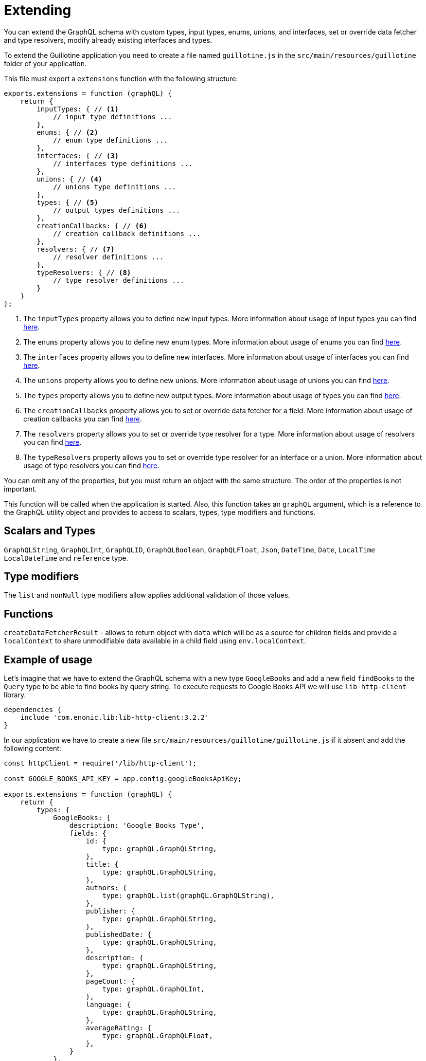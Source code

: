 = Extending

You can extend the GraphQL schema with custom types, input types, enums, unions, and interfaces, set or override data fetcher and type resolvers, modify already existing interfaces and types.

To extend the Guillotine application you need to create a file named `guillotine.js` in the `src/main/resources/guillotine` folder of your application.

This file must export a `extensions` function with the following structure:

[source,javascript]
----
exports.extensions = function (graphQL) {
    return {
        inputTypes: { // <1>
            // input type definitions ...
        },
        enums: { // <2>
            // enum type definitions ...
        },
        interfaces: { // <3>
            // interfaces type definitions ...
        },
        unions: { // <4>
            // unions type definitions ...
        },
        types: { // <5>
            // output types definitions ...
        },
        creationCallbacks: { // <6>
            // creation callback definitions ...
        },
        resolvers: { // <7>
            // resolver definitions ...
        },
        typeResolvers: { // <8>
            // type resolver definitions ...
        }
    }
};
----

<1> The `inputTypes` property allows you to define new input types. More information about usage of input types you can find <<extending/input-types#,here>>.
<2> The `enums` property allows you to define new enum types. More information about usage of enums you can find <<extending/enums#,here>>.
<3> The `interfaces` property allows you to define new interfaces. More information about usage of interfaces you can find <<extending/interfaces#,here>>.
<4> The `unions` property allows you to define new unions. More information about usage of unions you can find <<extending/unions.adoc#,here>>.
<5> The `types` property allows you to define new output types. More information about usage of types you can find <<extending/types#,here>>.
<6> The `creationCallbacks` property allows you to set or override data fetcher for a field. More information about usage of creation callbacks you can find <<extending/creation-callbacks#,here>>.
<7> The `resolvers` property allows you to set or override type resolver for a type. More information about usage of resolvers you can find <<extending/resolvers#,here>>.
<8> The `typeResolvers` property allows you to set or override type resolver for an interface or a union. More information about usage of type resolvers you can find <<extending/type-resolvers#,here>>.


You can omit any of the properties, but you must return an object with the same structure. The order of the properties is not important.

This function will be called when the application is started. Also, this function takes an `graphQL` argument, which is a reference to the GraphQL utility object and provides to access to scalars, types, type modifiers and functions.

== Scalars and Types

`GraphQLString`, `GraphQLInt`, `GraphQLID`, `GraphQLBoolean`, `GraphQLFloat`, `Json`, `DateTime`, `Date`, `LocalTime` `LocalDateTime` and `reference` type.

== Type modifiers

The `list` and `nonNull` type modifiers allow applies additional validation of those values.

== Functions

`createDataFetcherResult` - allows to return object with `data` which will be as a source for children fields and provide a `localContext` to share unmodifiable data available in a child field using `env.localContext`.

== Example of usage

Let's imagine that we have to extend the GraphQL schema with a new type `GoogleBooks` and add a new field `findBooks` to the `Query` type to be able to find books by query string. To execute requests to Google Books API we will use `lib-http-client` library.

----
dependencies {
    include 'com.enonic.lib:lib-http-client:3.2.2'
}
----

In our application we have to create a new file `src/main/resources/guillotine/guillotine.js` if it absent and add the following content:

[source,javascript]
----
const httpClient = require('/lib/http-client');

const GOOGLE_BOOKS_API_KEY = app.config.googleBooksApiKey;

exports.extensions = function (graphQL) {
    return {
        types: {
            GoogleBooks: {
                description: 'Google Books Type',
                fields: {
                    id: {
                        type: graphQL.GraphQLString,
                    },
                    title: {
                        type: graphQL.GraphQLString,
                    },
                    authors: {
                        type: graphQL.list(graphQL.GraphQLString),
                    },
                    publisher: {
                        type: graphQL.GraphQLString,
                    },
                    publishedDate: {
                        type: graphQL.GraphQLString,
                    },
                    description: {
                        type: graphQL.GraphQLString,
                    },
                    pageCount: {
                        type: graphQL.GraphQLInt,
                    },
                    language: {
                        type: graphQL.GraphQLString,
                    },
                    averageRating: {
                        type: graphQL.GraphQLFloat,
                    },
                }
            },
        },
        creationCallbacks: {
            Query: function (params) {
                params.addFields({
                    findBooks: {
                        type: graphQL.list(graphQL.reference('GoogleBooks')),
                        args: {
                            queryString: graphQL.GraphQLString,
                        }
                    }
                });
            },
        },
        resolvers: {
            Query: {
                findBooks: function (env) {
                    const response = sendRequestToBooksApi(env.args.queryString);

                    return response.items.map(function (item) {
                        const volumeInfo = item.volumeInfo;

                        return {
                            id: item.id,
                            title: volumeInfo.title,
                            authors: volumeInfo.authors,
                            publisher: volumeInfo.publisher,
                            publishedDate: volumeInfo.publishedDate,
                            description: volumeInfo.description,
                            pageCount: volumeInfo.pageCount,
                            language: volumeInfo.language,
                            averageRating: volumeInfo.averageRating,
                        }
                    });
                }
            }
        },
    }
};

function sendRequestToBooksApi(queryString) {
    const response = httpClient.request({
        url: 'https://www.googleapis.com/books/v1/volumes',
        method: 'GET',
        contentType: 'application/json',
        queryParams: {
            q: queryString,
            key: GOOGLE_BOOKS_API_KEY,
        }
    });
    return JSON.parse(response.body);
}
----

This example is very simple and does not cover all possible cases. For example, it does not handle errors from the Google Books API, does not cache values and, etc. But it shows how to extend the GraphQL schema with a new type and a new field.

You can separate definitions of types, creationCallbacks, resolvers and the rest of options into different files and import them into the `guillotine.js` file, to make your code more readable and maintainable.
